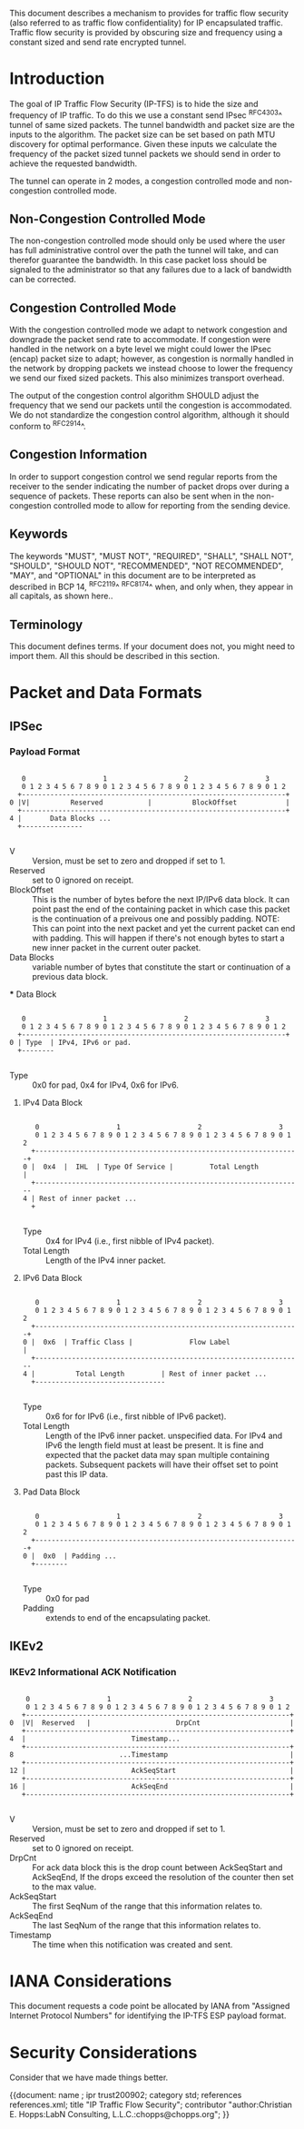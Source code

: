 # -*- fill-column: 70 -*-
# This is a comment.
#

This document describes a mechanism to provides for traffic flow
security (also referred to as traffic flow confidentiality) for IP
encapsulated traffic. Traffic flow security is provided by obscuring
size and frequency using a constant sized and send rate encrypted
tunnel.

* Introduction

The goal of IP Traffic Flow Security (IP-TFS) is to hide the size and
frequency of IP traffic. To do this we use a constant send IPsec
^RFC4303^ tunnel of same sized packets. The tunnel bandwidth and packet
size are the inputs to the algorithm. The packet size can be set based
on path MTU discovery for optimal performance. Given these inputs we
calculate the frequency of the packet sized tunnel packets we should
send in order to achieve the requested bandwidth.

The tunnel can operate in 2 modes, a congestion controlled mode and
non-congestion controlled mode.

** Non-Congestion Controlled Mode

The non-congestion controlled mode should only be used where the user
has full administrative control over the path the tunnel will take,
and can therefor guarantee the bandwidth. In this case packet loss
should be signaled to the administrator so that any failures due to a
lack of bandwidth can be corrected.

** Congestion Controlled Mode

With the congestion controlled mode we adapt to network congestion and
downgrade the packet send rate to accommodate. If congestion were
handled in the network on a byte level we might could lower the IPsec
(encap) packet size to adapt; however, as congestion is normally
handled in the network by dropping packets we instead choose to lower
the frequency we send our fixed sized packets. This also minimizes
transport overhead.

The output of the congestion control algorithm SHOULD adjust the
frequency that we send our packets until the congestion is
accommodated. We do not standardize the congestion control algorithm,
although it should conform to ^RFC2914^.

** Congestion Information

In order to support congestion control we send regular reports from
the receiver to the sender indicating the number of packet drops over
during a sequence of packets. These reports can also be sent when in the
non-congestion controlled mode to allow for reporting from the sending
device.

** Keywords

The keywords "MUST", "MUST NOT", "REQUIRED", "SHALL", "SHALL NOT",
"SHOULD", "SHOULD NOT", "RECOMMENDED", "NOT RECOMMENDED", "MAY", and
"OPTIONAL" in this document are to be interpreted as described in BCP
14, ^RFC2119^ ^RFC8174^ when, and only when, they appear in all capitals,
as shown here..

** Terminology

This document defines terms.  If your document does not, you might
need to import them.  All this should be described in this section.


* Packet and Data Formats
** IPSec
*** Payload Format


#+begin_example

    0                   1                   2                   3
    0 1 2 3 4 5 6 7 8 9 0 1 2 3 4 5 6 7 8 9 0 1 2 3 4 5 6 7 8 9 0 1 2
   +-----------------------------------------------------------------+
 0 |V|          Reserved           |          BlockOffset            |
   +-----------------------------------------------------------------+
 4 |       Data Blocks ...
   +---------------

#+end_example

    - V :: Version, must be set to zero and dropped if set to 1.
    - Reserved  :: set to 0 ignored on receipt.
    - BlockOffset :: This is the number of bytes before the next
                     IP/IPv6 data block. It can point past the end of
                     the containing packet in which case this packet
                     is the continuation of a preivous one and
                     possibly padding. NOTE: This can point into the
                     next packet and yet the current packet can end
                     with padding. This will happen if there's not
                     enough bytes to start a new inner packet in the
                     current outer packet.
    - Data Blocks :: variable number of bytes that constitute the
                     start or continuation of a previous data block.

 *** Data Block

#+begin_example

    0                   1                   2                   3
    0 1 2 3 4 5 6 7 8 9 0 1 2 3 4 5 6 7 8 9 0 1 2 3 4 5 6 7 8 9 0 1 2
   +-----------------------------------------------------------------+
 0 | Type  | IPv4, IPv6 or pad.
   +--------

#+end_example

    - Type :: 0x0 for pad, 0x4 for IPv4, 0x6 for IPv6.

**** IPv4 Data Block

#+begin_example

    0                   1                   2                   3
    0 1 2 3 4 5 6 7 8 9 0 1 2 3 4 5 6 7 8 9 0 1 2 3 4 5 6 7 8 9 0 1 2
   +-----------------------------------------------------------------+
 0 |  0x4  |  IHL  | Type Of Service |         Total Length          |
   +------------------------------------------------------------------
 4 | Rest of inner packet ...
   +

#+end_example

    - Type :: 0x4 for IPv4 (i.e., first nibble of IPv4 packet).
    - Total Length :: Length of the IPv4 inner packet.


**** IPv6 Data Block

#+begin_example

    0                   1                   2                   3
    0 1 2 3 4 5 6 7 8 9 0 1 2 3 4 5 6 7 8 9 0 1 2 3 4 5 6 7 8 9 0 1 2
   +-----------------------------------------------------------------+
 0 |  0x6  | Traffic Class |              Flow Label                 |
   +------------------------------------------------------------------
 4 |          Total Length         | Rest of inner packet ...
   +--------------------------------

#+end_example

    - Type :: 0x6 for for IPv6 (i.e., first nibble of IPv6 packet).
    - Total Length :: Length of the IPv6 inner packet. unspecified
                      data. For IPv4 and IPv6 the length field must at
                      least be present. It is fine and expected that
                      the packet data may span multiple containing
                      packets. Subsequent packets will have their
                      offset set to point past this IP data.


**** Pad Data Block

#+begin_example

    0                   1                   2                   3
    0 1 2 3 4 5 6 7 8 9 0 1 2 3 4 5 6 7 8 9 0 1 2 3 4 5 6 7 8 9 0 1 2
   +-----------------------------------------------------------------+
 0 |  0x0  | Padding ...
   +--------

#+end_example

    - Type :: 0x0 for pad
    - Padding :: extends to end of the encapsulating packet.



** IKEv2
***  IKEv2 Informational ACK Notification

#+begin_example

      0                   1                   2                   3
      0 1 2 3 4 5 6 7 8 9 0 1 2 3 4 5 6 7 8 9 0 1 2 3 4 5 6 7 8 9 0 1 2
     +-----------------------------------------------------------------+
  0  |V|  Reserved   |                     DrpCnt                      |
     +-----------------------------------------------------------------+
  4  |                          Timestamp...
     +-----------------------------------------------------------------+
  8                          ...Timestamp                              |
     +-----------------------------------------------------------------+
  12 |                          AckSeqStart                            |
     +-----------------------------------------------------------------+
  16 |                          AckSeqEnd                              |
     +-----------------------------------------------------------------+

#+end_example

     - V :: Version, must be set to zero and dropped if set to 1.
     - Reserved :: set to 0 ignored on receipt.
     - DrpCnt :: For ack data block this is the drop count between
                 AckSeqStart and AckSeqEnd, If the drops exceed the
                 resolution of the counter then set to the max value.
     - AckSeqStart :: The first SeqNum of the range that this
                      information relates to.
     - AckSeqEnd :: The last SeqNum of the range that this information
                    relates to.
     - Timestamp :: The time when this notification was created and
                    sent.

* IANA Considerations

This document requests a code point be allocated by IANA from
"Assigned Internet Protocol Numbers" for identifying the IP-TFS ESP
payload format.

# ^IANA-PN^ https://www.iana.org/assignments/protocol-numbers

* Security Considerations

Consider that we have made things better.


{{document:
    name ;
    ipr trust200902;
    category std;
    references references.xml;
    title "IP Traffic Flow Security";
    contributor "author:Christian E. Hopps:LabN Consulting, L.L.C.:chopps@chopps.org";
}}
